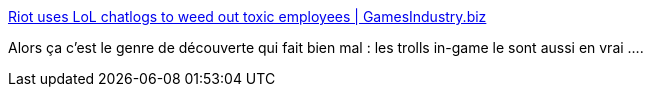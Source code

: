 :jbake-type: post
:jbake-status: published
:jbake-title: Riot uses LoL chatlogs to weed out toxic employees | GamesIndustry.biz
:jbake-tags: psychologie,_mois_juin,_année_2016
:jbake-date: 2016-06-13
:jbake-depth: ../
:jbake-uri: shaarli/1465816663000.adoc
:jbake-source: https://nicolas-delsaux.hd.free.fr/Shaarli?searchterm=http%3A%2F%2Fwww.gamesindustry.biz%2Farticles%2F2016-06-10-riot-uses-lol-chatlogs-to-weed-out-toxic-employees&searchtags=psychologie+_mois_juin+_ann%C3%A9e_2016
:jbake-style: shaarli

http://www.gamesindustry.biz/articles/2016-06-10-riot-uses-lol-chatlogs-to-weed-out-toxic-employees[Riot uses LoL chatlogs to weed out toxic employees | GamesIndustry.biz]

Alors ça c'est le genre de découverte qui fait bien mal : les trolls in-game le sont aussi en vrai ....
